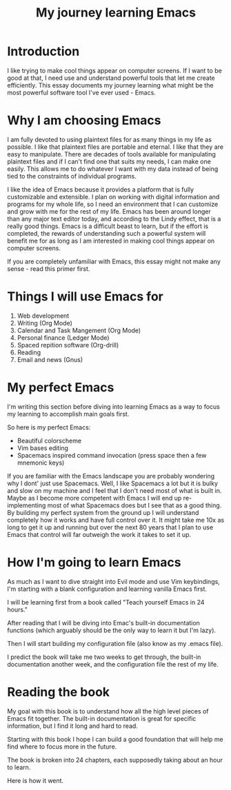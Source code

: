 :PROPERTIES:
:TITLE: My journey learning Emacs
:END:

* Introduction

I like trying to make cool things appear on computer screens. 
If I want to be good at that, I need use and understand powerful tools that let me create efficiently.
This essay documents my journey learning what might be the most powerful software tool I've ever used - Emacs.

* Why I am choosing Emacs
  
I am fully devoted to using plaintext files for as many things in my life as possible.
I like that plaintext files are portable and eternal.
I like that they are easy to manipulate.
There are decades of tools available for manipulating plaintext files and if I can't find one that suits my needs, I can make one easily.
This allows me to do whatever I want with my data instead of being tied to the constraints of individual programs.

I like the idea of Emacs because it provides a platform that is fully customizable and extensible.
I plan on working with digital information and programs for my whole life, so I need an environment that I can customize and grow with me for the rest of my life.
Emacs has been around longer than any major text editor today, and according to the Lindy effect, that is a really good things.
Emacs is a difficult beast to learn, but if the effort is completed, the rewards of understanding such a powerful system will benefit me for as long as I am interested in making cool things appear on computer screens.

If you are completely unfamiliar with Emacs, this essay might not make any sense - read this primer first.

* Things I will use Emacs for
  
1. Web development
2. Writing (Org Mode)
3. Calendar and Task Mangement (Org Mode)
4. Personal finance (Ledger Mode)
5. Spaced repition software (Org-drill)
6. Reading
7. Email and news (Gnus)

* My perfect Emacs

I'm writing this section before diving into learning Emacs as a way to focus my learning to accomplish main goals first.

So here is my perfect Emacs:
- Beautiful colorscheme
- Vim bases editing
- Spacemacs inspired command invocation (press space then a few mnemonic keys)

If you are familiar with the Emacs landscape you are probably wondering why I dont' just use Spacemacs.
Well, I like Spacemacs a lot but it is bulky and slow on my machine and I feel that I don't need most of what is built in.
Maybe as I become more competent with Emacs I will end up re-implementing most of what Spacemacs does but I see that as a good thing.
By building my perfect system from the ground up I will understand completely how it works and have full control over it.
It might take me 10x as long to get it up and running but over the next 80 years that I plan to use Emacs that control will far outweigh the work it takes to set it up.

* How I'm going to learn Emacs

As much as I want to dive straight into Evil mode and use Vim keybindings, I'm starting with a blank configuration and learning vanilla Emacs first.

I will be learning first from a book called "Teach yourself Emacs in 24 hours."

After reading that I will be diving into Emac's built-in documentation functions (which arguably should be the only way to learn it but I'm lazy).

Then I will start building my configuration file (also know as my .emacs file).

I predict the book will take me two weeks to get through, the built-in documentation another week, and the configuration file the rest of my life.

* Reading the book

My goal with this book is to understand how all the high level pieces of Emacs fit together.
The built-in documentation is great for specific information, but I find it long and hard to read.

Starting with this book I hope I can build a good foundation that will help me find where to focus more in the future.

The book is broken into 24 chapters, each supposedly taking about an hour to learn.

Here is how it went.
